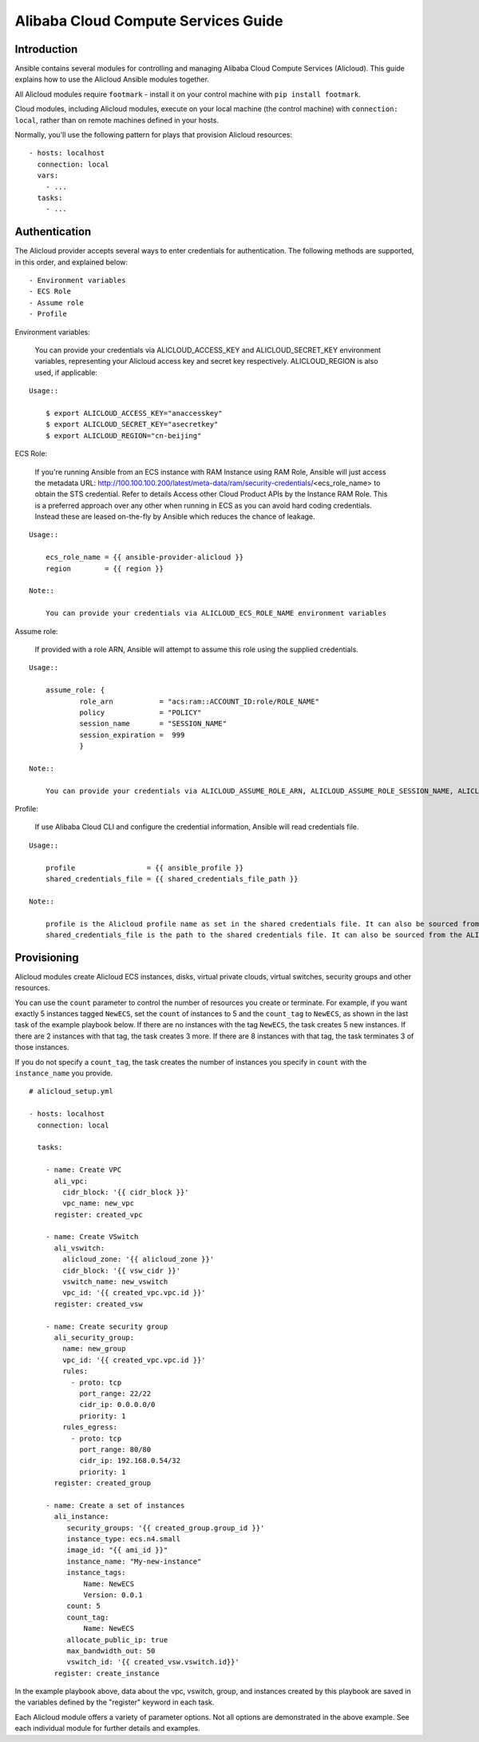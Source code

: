 Alibaba Cloud Compute Services Guide
====================================

.. _alicloud_intro:

Introduction
````````````

Ansible contains several modules for controlling and managing Alibaba Cloud Compute Services (Alicloud).  This guide
explains how to use the Alicloud Ansible modules together.

All Alicloud modules require ``footmark`` - install it on your control machine with ``pip install footmark``.

Cloud modules, including Alicloud modules, execute on your local machine (the control machine) with ``connection: local``, rather than on remote machines defined in your hosts.

Normally, you'll use the following pattern for plays that provision Alicloud resources::

    - hosts: localhost
      connection: local
      vars:
        - ...
      tasks:
        - ...

.. _alicloud_authentication:

Authentication
``````````````
The Alicloud provider accepts several ways to enter credentials for authentication. The following methods are supported, in this order, and explained below::

    - Environment variables
    - ECS Role
    - Assume role
    - Profile


Environment variables:

    You can provide your credentials via ALICLOUD_ACCESS_KEY and ALICLOUD_SECRET_KEY environment variables, representing your Alicloud access key and secret key respectively. ALICLOUD_REGION is also used, if applicable:

::

    Usage::

        $ export ALICLOUD_ACCESS_KEY="anaccesskey"
        $ export ALICLOUD_SECRET_KEY="asecretkey"
        $ export ALICLOUD_REGION="cn-beijing"


ECS Role:

    If you're running Ansible from an ECS instance with RAM Instance using RAM Role, Ansible will just access the metadata URL: http://100.100.100.200/latest/meta-data/ram/security-credentials/<ecs_role_name> to obtain the STS credential. Refer to details Access other Cloud Product APIs by the Instance RAM Role.
    This is a preferred approach over any other when running in ECS as you can avoid hard coding credentials. Instead these are leased on-the-fly by Ansible which reduces the chance of leakage.

::

    Usage::

        ecs_role_name = {{ ansible-provider-alicloud }}
        region        = {{ region }}

    Note::

        You can provide your credentials via ALICLOUD_ECS_ROLE_NAME environment variables


Assume role:

    If provided with a role ARN, Ansible will attempt to assume this role using the supplied credentials.

::

    Usage::

        assume_role: {
                role_arn           = "acs:ram::ACCOUNT_ID:role/ROLE_NAME"
                policy             = "POLICY"
                session_name       = "SESSION_NAME"
                session_expiration =  999
                }

    Note::

        You can provide your credentials via ALICLOUD_ASSUME_ROLE_ARN, ALICLOUD_ASSUME_ROLE_SESSION_NAME, ALICLOUD_ASSUME_ROLE_SESSION_EXPIRATION environment variables


Profile:

    If use Alibaba Cloud CLI and configure the credential information, Ansible will read credentials file.

::

    Usage::

        profile                 = {{ ansible_profile }}
        shared_credentials_file = {{ shared_credentials_file_path }}

    Note::

        profile is the Alicloud profile name as set in the shared credentials file. It can also be sourced from the ALICLOUD_PROFILE environment variable.
        shared_credentials_file is the path to the shared credentials file. It can also be sourced from the ALICLOUD_SHARED_CREDENTIALS_FILE environment variable. If this is not set and a profile is specified, ~/.aliyun/config.json will be used.
.. _alicloud_provisioning:

Provisioning
````````````

Alicloud modules create Alicloud ECS instances, disks, virtual private clouds, virtual switches, security groups and other resources.

You can use the ``count`` parameter to control the number of resources you create or terminate. For example, if you want exactly 5 instances tagged ``NewECS``,
set the ``count`` of instances to 5 and the ``count_tag`` to ``NewECS``, as shown in the last task of the example playbook below.
If there are no instances with the tag ``NewECS``, the task creates 5 new instances. If there are 2 instances with that tag, the task
creates 3 more. If there are 8 instances with that tag, the task terminates 3 of those instances.

If you do not specify a ``count_tag``, the task creates the number of instances you specify in ``count`` with the ``instance_name`` you provide.

::

    # alicloud_setup.yml

    - hosts: localhost
      connection: local

      tasks:

        - name: Create VPC
          ali_vpc:
            cidr_block: '{{ cidr_block }}'
            vpc_name: new_vpc
          register: created_vpc

        - name: Create VSwitch
          ali_vswitch:
            alicloud_zone: '{{ alicloud_zone }}'
            cidr_block: '{{ vsw_cidr }}'
            vswitch_name: new_vswitch
            vpc_id: '{{ created_vpc.vpc.id }}'
          register: created_vsw

        - name: Create security group
          ali_security_group:
            name: new_group
            vpc_id: '{{ created_vpc.vpc.id }}'
            rules:
              - proto: tcp
                port_range: 22/22
                cidr_ip: 0.0.0.0/0
                priority: 1
            rules_egress:
              - proto: tcp
                port_range: 80/80
                cidr_ip: 192.168.0.54/32
                priority: 1
          register: created_group

        - name: Create a set of instances
          ali_instance:
             security_groups: '{{ created_group.group_id }}'
             instance_type: ecs.n4.small
             image_id: "{{ ami_id }}"
             instance_name: "My-new-instance"
             instance_tags:
                 Name: NewECS
                 Version: 0.0.1
             count: 5
             count_tag:
                 Name: NewECS
             allocate_public_ip: true
             max_bandwidth_out: 50
             vswitch_id: '{{ created_vsw.vswitch.id}}'
          register: create_instance

In the example playbook above, data about the vpc, vswitch, group, and instances created by this playbook
are saved in the variables defined by the "register" keyword in each task.

Each Alicloud module offers a variety of parameter options. Not all options are demonstrated in the above example.
See each individual module for further details and examples.
